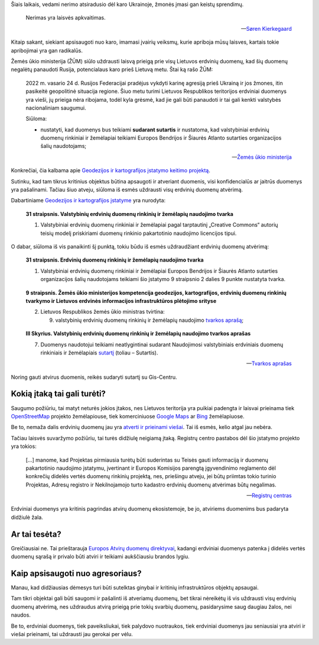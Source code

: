 .. title: Karo nerimo įtaka atviriems duomenims
.. slug: karo-nerimo-itaka-atviriems-duomenims
.. date: 2022-07-15 09:36:07 UTC+03:00
.. tags: 
.. category: 
.. link: 
.. description: 
.. type: text
.. status: draft


Šiais laikais, vedami nerimo atsiradusio dėl karo Ukrainoje, žmonės įmasi gan
keistų sprendimų.

   Nerimas yra laisvės apkvaitimas.

   -- `Søren Kierkegaard <https://www.goodreads.com/quotes/18485-anxiety-is-the-dizziness-of-freedom>`_

Kitaip sakant, siekiant apsisaugoti nuo karo, imamasi įvairių veiksmų, kurie
apriboja mūsų laisves, kartais tokie apribojimai yra gan radikalūs.

Žemės ūkio ministerija (ŽŪM) siūlo uždrausti laisvą prieigą prie visų Lietuvos
erdvinių duomenų, kad šių duomenų negalėtų panaudoti Rusija, potencialaus karo
prieš Lietuvą metu. Štai ką rašo ŽŪM:

    2022 m. vasario 24 d. Rusijos Federacijai pradėjus vykdyti karinę agresiją
    prieš Ukrainą ir jos žmones, itin pasikeitė geopolitinė situacija regione.
    Šiuo metu turimi Lietuvos Respublikos teritorijos erdviniai duomenys yra
    vieši, jų prieiga nėra ribojama, todėl kyla grėsmė, kad jie gali būti
    panaudoti ir tai gali kenkti valstybės nacionaliniam saugumui.

    Siūloma:

    - nustatyti, kad duomenys bus teikiami **sudarant sutartis** ir nustatoma,
      kad valstybiniai erdvinių duomenų rinkiniai ir žemėlapiai teikiami
      Europos Bendrijos ir Šiaurės Atlanto sutarties organizacijos šalių
      naudotojams;

    -- `Žemės ūkio ministerija <https://e-seimas.lrs.lt/portal/legalAct/lt/TAK/d8a1cfa000e411edbfe9c72e552dd5bd>`_

Konkrečiai, čia kalbama apie `Geodezijos ir kartografijos įstatymo keitimo projektą`__.

__ https://e-seimas.lrs.lt/portal/legalAct/lt/TAP/437c07d0f1fb11ecbfe9c72e552dd5bd?jfwid=rqcaes3yb

Sutinku, kad tam tikrus kritinius objektus būtina apsaugoti ir atveriant
duomenis, visi konfidencialūs ar jaitrūs duomenys yra pašalinami. Tačiau šiuo
atveju, siūloma iš esmės uždrausti visų erdvinių duomenų atvėrimą.

Dabartiniame `Geodezijos ir kartografijos įstatyme`__ yra nurodyta:

__ https://e-seimas.lrs.lt/portal/legalAct/lt/TAD/TAIS.143068/asr

    **31 straipsnis. Valstybinių erdvinių duomenų rinkinių ir žemėlapių
    naudojimo tvarka**

    1. Valstybiniai erdvinių duomenų rinkiniai ir žemėlapiai pagal tarptautinį
       „Creative Commons“ autorių teisių modelį priskiriami duomenų
       rinkinio pakartotinio naudojimo licencijos tipui.

O dabar, siūloma iš vis panaikinti šį punktą, tokiu būdu iš esmės uždraudžiant
erdvinių duomenų atvėrimą:

    **31 straipsnis. Erdvinių duomenų rinkinių ir žemėlapių naudojimo tvarka**

    1. Valstybiniai erdvinių duomenų rinkiniai ir žemėlapiai Europos Bendrijos
       ir Šiaurės Atlanto sutarties organizacijos šalių naudotojams teikiami
       šio įstatymo 9 straipsnio 2 dalies 9 punkte nustatyta tvarka.

\

    **9 straipsnis. Žemės ūkio ministerijos kompetencija geodezijos,
    kartografijos, erdvinių duomenų rinkinių tvarkymo ir Lietuvos erdvinės
    informacijos infrastruktūros plėtojimo srityse**

    2. Lietuvos Respublikos žemės ūkio ministras tvirtina:

       9) valstybinių erdvinių duomenų rinkinių ir žemėlapių naudojimo `tvarkos
          aprašą`__; 

__ https://e-seimas.lrs.lt/portal/legalAct/lt/TAD/7bc17c62d22a11ecb1b39d276e924a5d

\

    **III Skyrius. Valstybinių erdvinių duomenų rinkinių ir žemėlapių naudojimo
    tvarkos aprašas**

    7. Duomenys naudotojui teikiami neatlygintinai sudarant Naudojimosi
       valstybiniais erdviniais duomenų rinkiniais ir žemėlapiais `sutartį`__
       (toliau – Sutartis).

    __ https://www.geoportal.lt/geoportal/bendrosios-erdviniu-duomenu-naudojimo-salygos

    -- `Tvarkos aprašas <https://e-seimas.lrs.lt/portal/legalAct/lt/TAD/7bc17c62d22a11ecb1b39d276e924a5d>`_

Noring gauti atvirus duomenis, reikės sudaryti sutartį su Gis-Centru.



Kokią įtaką tai gali turėti?
****************************

Saugumo požiūriu, tai matyt neturės jokios įtakos, nes Lietuvos teritorija yra
puikiai padengta ir laisvai prieinama tiek `OpenStreetMap`__ projekto
žemėlapiouse, tiek komerciniuose `Google Maps`__ ar `Bing`__ žemėlapiuose.

__ https://www.openstreetmap.org/#map=7/55.544/23.758
__ https://www.google.com/maps/@55.352994,23.9625493,8z
__ https://www.bing.com/maps?cp=55.267065694058914~23.654878775495263&lvl=8

Be to, nemaža dalis erdvinių duomenų jau yra `atverti ir prieinami viešai`__.
Tai iš esmės, kelio atgal jau nebėra.

__ https://data.gov.lt/datasets?q=erdviniai

Tačiau laisvės suvaržymo požiūriu, tai turės didžiulę neigiamą įtaką. Registrų
centro pastabos dėl šio įstatymo projekto yra tokios:

    [...] manome, kad Projektas pirmiausia turėtų būti suderintas su Teisės gauti
    informaciją ir duomenų pakartotinio naudojimo įstatymu, įvertinant ir Europos
    Komisijos parengtą įgyvendinimo reglamento dėl konkrečių didelės vertės duomenų
    rinkinių projektą, nes, priešingu atveju, jei būtų priimtas tokio turinio
    Projektas, Adresų registro ir Nekilnojamojo turto kadastro erdvinių duomenų
    atvėrimas būtų negalimas.

    -- `Registrų centras <https://e-seimas.lrs.lt/portal/legalAct/lt/TAK/eb28bf71f2a311ecbfe9c72e552dd5bd>`_

Erdviniai duomenys yra kritinis pagrindas atvirų duomenų ekosistemoje, be jo,
atviriems duomenims bus padaryta didžiulė žala.


Ar tai tesėta?
**************

Greičiausiai ne. Tai prieštarauja `Europos Atvirų duomenų direktyvai`__,
kadangi erdviniai duomenys patenka į didelės vertės duomenų sąrašą ir privalo
būti atviri ir teikiami aukščiausiu brandos lygiu.

__ https://eur-lex.europa.eu/legal-content/LT/TXT/?uri=CELEX:32019L1024


Kaip apsisaugoti nuo agresoriaus?
*********************************

Manau, kad didžiausias dėmesys turi būti sutelktas ginybai ir kritinių
infrastruktūros objektų apsaugai.

Tam tikri objektai gali būti saugomi ir pašalinti iš atveriamų duomenų, bet
tikrai nėreikėtų iš vis uždrausti visų erdvinių duomenų atvėrimą, nes uždraudus
atvirą prieigą prie tokių svarbių duomenų, pasidarysime saug daugiau žalos, nei
naudos.

Be to, erdviniai duomenys, tiek paveiksliukai, tiek palydovo nuotraukos, tiek
erdviniai duomenys jau seniausiai yra atviri ir viešai prieinami, tai uždrausti
jau gerokai per vėlu.
